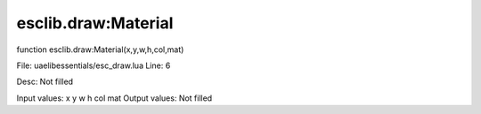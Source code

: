 
esclib.draw:Material
==========

function esclib.draw:Material(x,y,w,h,col,mat)

File: ua\elib\essentials/esc_draw.lua
Line: 6

Desc: Not filled

Input values: x y w h col mat
Output values: Not filled

